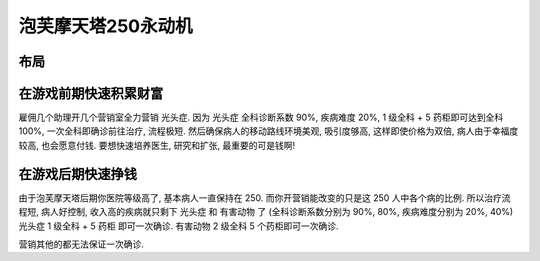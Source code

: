 泡芙摩天塔250永动机
==============================================================================


布局
------------------------------------------------------------------------------



在游戏前期快速积累财富
------------------------------------------------------------------------------

雇佣几个助理开几个营销室全力营销 ``光头症``. 因为 ``光头症`` 全科诊断系数 90%, 疾病难度 20%, 1 级全科 + 5 药柜即可达到全科 100%, 一次全科即确诊前往治疗, 流程极短. 然后确保病人的移动路线环境美观, 吸引度够高, 这样即使价格为双倍, 病人由于幸福度较高, 也会愿意付钱. 要想快速培养医生, 研究和扩张, 最重要的可是钱啊!


在游戏后期快速挣钱
------------------------------------------------------------------------------

由于泡芙摩天塔后期你医院等级高了, 基本病人一直保持在 250. 而你开营销能改变的只是这 250 人中各个病的比例. 所以治疗流程短, 病人好控制, 收入高的疾病就只剩下 ``光头症`` 和 ``有害动物`` 了 (全科诊断系数分别为 90%, 80%, 疾病难度分别为 20%, 40%) ``光头症`` 1 级全科 + 5 药柜 即可一次确诊. ``有害动物`` 2 级全科 5 个药柜即可一次确诊.

营销其他的都无法保证一次确诊.
